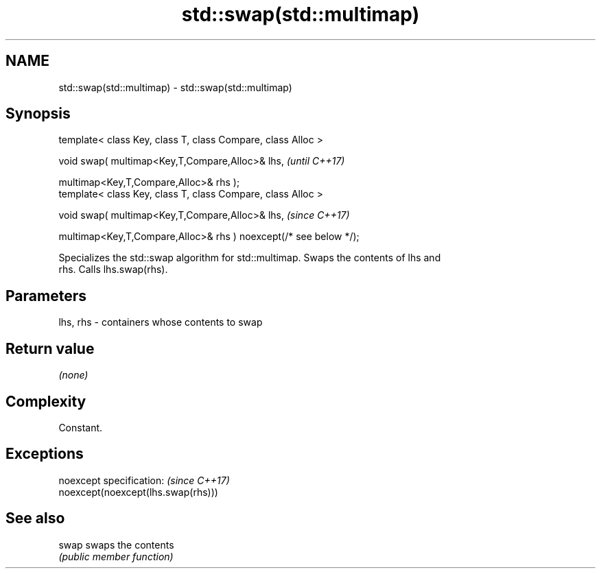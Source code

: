 .TH std::swap(std::multimap) 3 "2019.08.27" "http://cppreference.com" "C++ Standard Libary"
.SH NAME
std::swap(std::multimap) \- std::swap(std::multimap)

.SH Synopsis
   template< class Key, class T, class Compare, class Alloc >

   void swap( multimap<Key,T,Compare,Alloc>& lhs,                   \fI(until C++17)\fP

   multimap<Key,T,Compare,Alloc>& rhs );
   template< class Key, class T, class Compare, class Alloc >

   void swap( multimap<Key,T,Compare,Alloc>& lhs,                   \fI(since C++17)\fP

   multimap<Key,T,Compare,Alloc>& rhs ) noexcept(/* see below */);

   Specializes the std::swap algorithm for std::multimap. Swaps the contents of lhs and
   rhs. Calls lhs.swap(rhs).

.SH Parameters

   lhs, rhs - containers whose contents to swap

.SH Return value

   \fI(none)\fP

.SH Complexity

   Constant.

.SH Exceptions

   noexcept specification:           \fI(since C++17)\fP
   noexcept(noexcept(lhs.swap(rhs)))

.SH See also

   swap swaps the contents
        \fI(public member function)\fP
